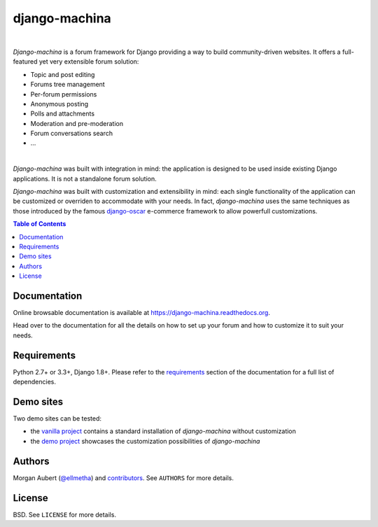 django-machina
##############

.. image:: https://readthedocs.org/projects/django-machina/badge/?style=flat-square&version=stable
   :target: http://django-machina.readthedocs.org/en/stable/
   :alt: Documentation Status

.. image:: https://img.shields.io/pypi/l/django-machina.svg?style=flat-square
    :target: https://pypi.python.org/pypi/django-machina/
    :alt: License

.. image:: http://img.shields.io/pypi/v/django-machina.svg?style=flat-square
    :target: https://pypi.python.org/pypi/django-machina/
    :alt: Latest Version

.. image:: https://img.shields.io/gitter/room/ellmetha/django-machina.svg?maxAge=2592000&style=flat-square
   :target: https://gitter.im/ellmetha/django-machina
   :alt: Join chat

.. image:: http://img.shields.io/travis/ellmetha/django-machina.svg?style=flat-square
    :target: http://travis-ci.org/ellmetha/django-machina
    :alt: Build status

.. image:: https://img.shields.io/codecov/c/github/ellmetha/django-machina.svg?style=flat-square
    :target: https://codecov.io/github/ellmetha/django-machina
    :alt: Codecov status

|

*Django-machina* is a forum framework for Django providing a way to build community-driven websites. It offers a full-featured yet very extensible forum solution:

* Topic and post editing
* Forums tree management
* Per-forum permissions
* Anonymous posting
* Polls and attachments
* Moderation and pre-moderation
* Forum conversations search
* ...

.. image:: https://raw.githubusercontent.com/ellmetha/django-machina/master/docs/_images/machina_forum_header.png
  :target: http://django-machina.readthedocs.org/

|

*Django-machina* was built with integration in mind: the application is designed to be used inside existing Django applications. It is not a standalone forum solution.

*Django-machina* was built with customization and extensibility in mind: each single functionality of the application can be customized or overriden to accommodate with your needs. In fact, *django-machina* uses the same techniques as those introduced by the famous django-oscar_ e-commerce framework to allow powerfull customizations.

.. _django-oscar: https://github.com/django-oscar/django-oscar

.. contents:: Table of Contents
    :local:

Documentation
=============

Online browsable documentation is available at https://django-machina.readthedocs.org.

Head over to the documentation for all the details on how to set up your forum and how to customize it to suit your needs.

Requirements
============

Python 2.7+ or 3.3+, Django 1.8+. Please refer to the requirements_ section of the documentation for a full list of dependencies.

.. _requirements: https://django-machina.readthedocs.org/en/latest/getting_started.html#requirements

Demo sites
==========

Two demo sites can be tested:

* the `vanilla project <http://vanilla.machina-forum.io/>`_ contains a standard installation of *django-machina* without customization
* the `demo project <http://demo.machina-forum.io/>`_ showcases the customization possibilities of *django-machina*

Authors
=======

Morgan Aubert (`@ellmetha <https://github.com/ellmetha>`_) and contributors_. See ``AUTHORS`` for more details.

.. _contributors: https://github.com/ellmetha/django-machina/contributors

License
=======

BSD. See ``LICENSE`` for more details.

